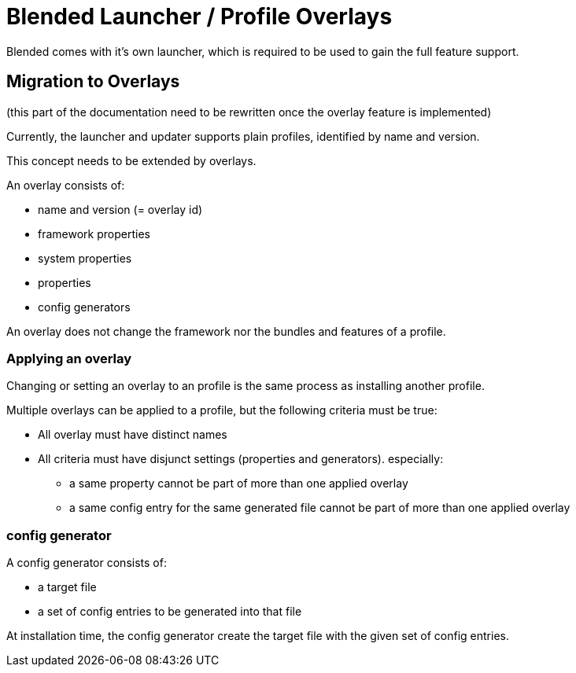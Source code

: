 = Blended Launcher / Profile Overlays

Blended comes with it's own launcher, which is required to be used to gain the full feature support.

== Migration to Overlays

(this part of the documentation need to be rewritten once the overlay feature is implemented)

Currently, the launcher and updater supports plain profiles, identified by name and version.

This concept needs to be extended by overlays.

An overlay consists of:

* name and version (= overlay id)
* framework properties
* system properties
* properties
* config generators

An overlay does not change the framework nor the bundles and features of a profile.

=== Applying an overlay

Changing or setting an overlay to an profile is the same process as installing another profile.

Multiple overlays can be applied to a profile, but the following criteria must be true:

* All overlay must have distinct names
* All criteria must have disjunct settings (properties and generators). especially:
** a same property cannot be part of more than one applied overlay
** a same config entry for the same generated file cannot be part of more than one applied overlay

=== config generator

A config generator consists of:

* a target file
* a set of config entries to be generated into that file

At installation time, the config generator create the target file with the given set of config entries.

